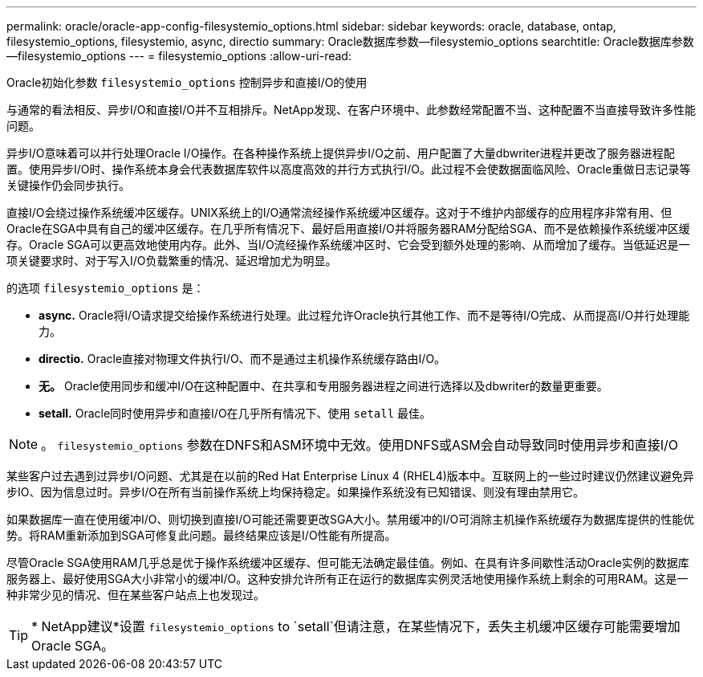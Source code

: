 ---
permalink: oracle/oracle-app-config-filesystemio_options.html 
sidebar: sidebar 
keywords: oracle, database, ontap, filesystemio_options, filesystemio, async, directio 
summary: Oracle数据库参数—filesystemio_options 
searchtitle: Oracle数据库参数—filesystemio_options 
---
= filesystemio_options
:allow-uri-read: 


[role="lead"]
Oracle初始化参数 `filesystemio_options` 控制异步和直接I/O的使用

与通常的看法相反、异步I/O和直接I/O并不互相排斥。NetApp发现、在客户环境中、此参数经常配置不当、这种配置不当直接导致许多性能问题。

异步I/O意味着可以并行处理Oracle I/O操作。在各种操作系统上提供异步I/O之前、用户配置了大量dbwriter进程并更改了服务器进程配置。使用异步I/O时、操作系统本身会代表数据库软件以高度高效的并行方式执行I/O。此过程不会使数据面临风险、Oracle重做日志记录等关键操作仍会同步执行。

直接I/O会绕过操作系统缓冲区缓存。UNIX系统上的I/O通常流经操作系统缓冲区缓存。这对于不维护内部缓存的应用程序非常有用、但Oracle在SGA中具有自己的缓冲区缓存。在几乎所有情况下、最好启用直接I/O并将服务器RAM分配给SGA、而不是依赖操作系统缓冲区缓存。Oracle SGA可以更高效地使用内存。此外、当I/O流经操作系统缓冲区时、它会受到额外处理的影响、从而增加了缓存。当低延迟是一项关键要求时、对于写入I/O负载繁重的情况、延迟增加尤为明显。

的选项 `filesystemio_options` 是：

* *async.* Oracle将I/O请求提交给操作系统进行处理。此过程允许Oracle执行其他工作、而不是等待I/O完成、从而提高I/O并行处理能力。
* *directio.* Oracle直接对物理文件执行I/O、而不是通过主机操作系统缓存路由I/O。
* *无。* Oracle使用同步和缓冲I/O在这种配置中、在共享和专用服务器进程之间进行选择以及dbwriter的数量更重要。
* *setall.* Oracle同时使用异步和直接I/O在几乎所有情况下、使用 `setall` 最佳。



NOTE: 。 `filesystemio_options` 参数在DNFS和ASM环境中无效。使用DNFS或ASM会自动导致同时使用异步和直接I/O

某些客户过去遇到过异步I/O问题、尤其是在以前的Red Hat Enterprise Linux 4 (RHEL4)版本中。互联网上的一些过时建议仍然建议避免异步IO、因为信息过时。异步I/O在所有当前操作系统上均保持稳定。如果操作系统没有已知错误、则没有理由禁用它。

如果数据库一直在使用缓冲I/O、则切换到直接I/O可能还需要更改SGA大小。禁用缓冲的I/O可消除主机操作系统缓存为数据库提供的性能优势。将RAM重新添加到SGA可修复此问题。最终结果应该是I/O性能有所提高。

尽管Oracle SGA使用RAM几乎总是优于操作系统缓冲区缓存、但可能无法确定最佳值。例如、在具有许多间歇性活动Oracle实例的数据库服务器上、最好使用SGA大小非常小的缓冲I/O。这种安排允许所有正在运行的数据库实例灵活地使用操作系统上剩余的可用RAM。这是一种非常少见的情况、但在某些客户站点上也发现过。


TIP: * NetApp建议*设置 `filesystemio_options` to `setall`但请注意，在某些情况下，丢失主机缓冲区缓存可能需要增加Oracle SGA。
